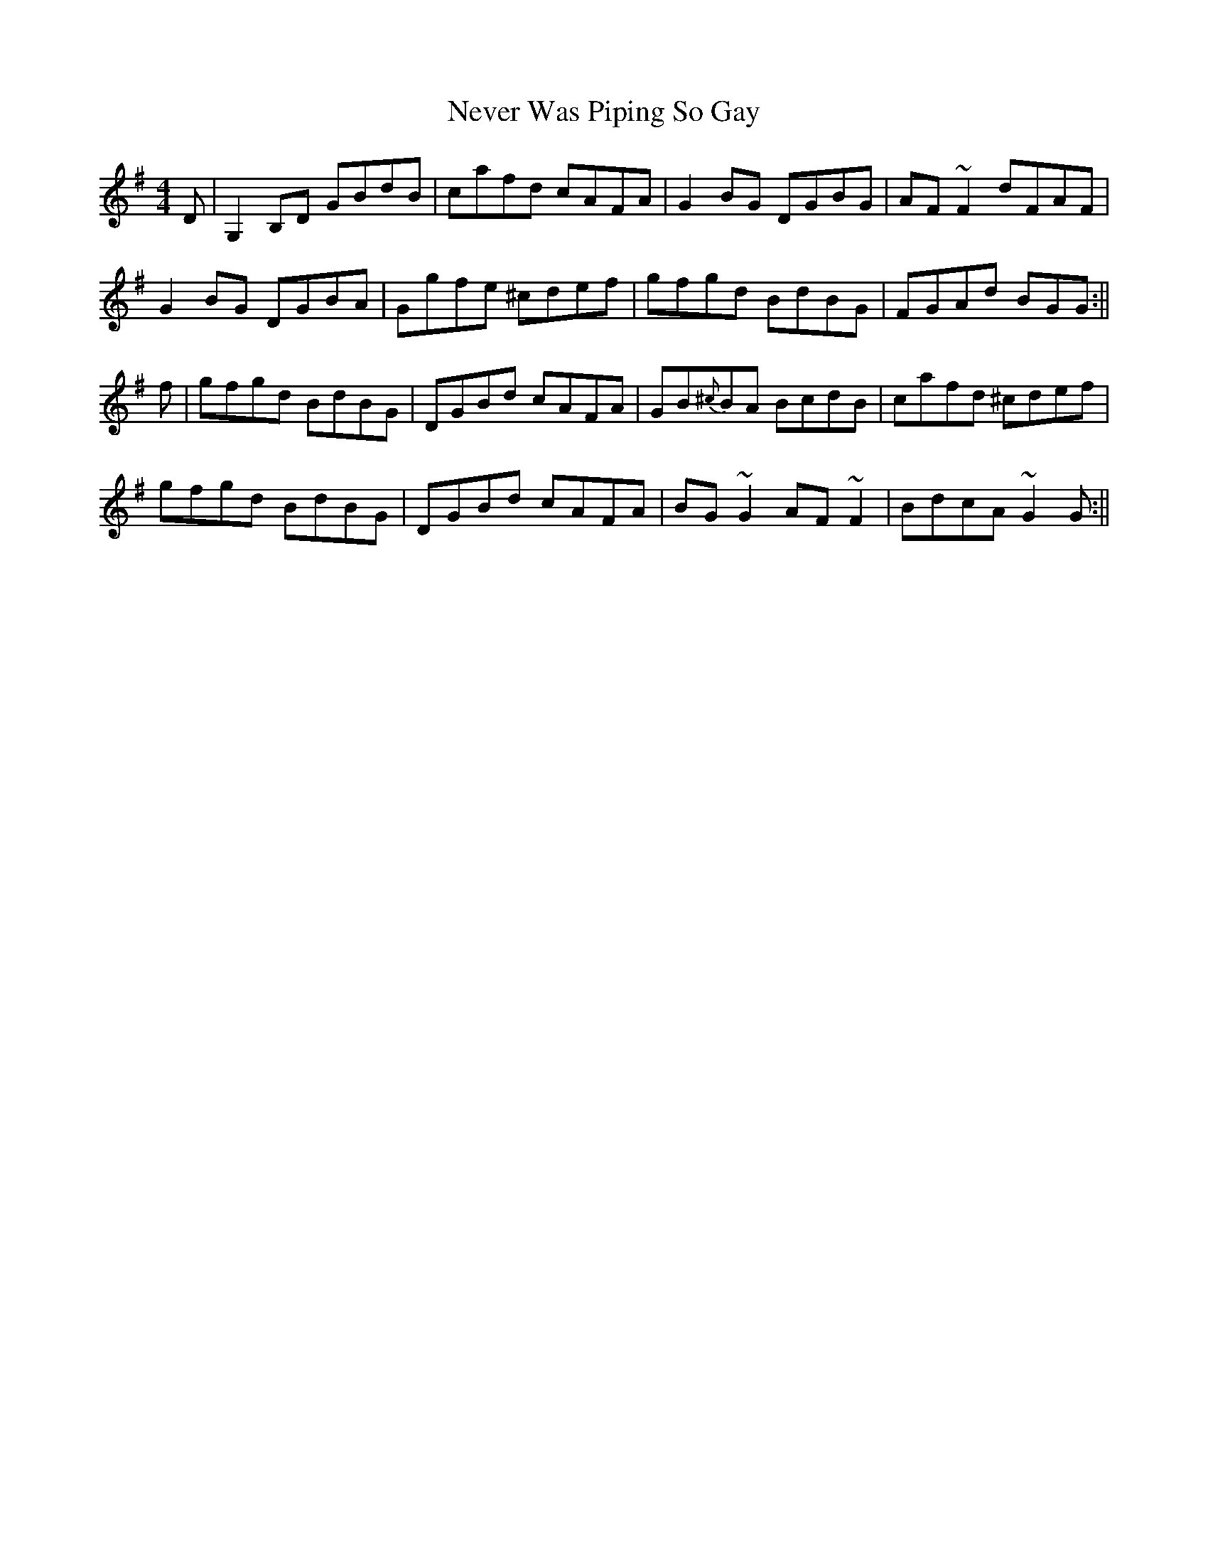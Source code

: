 X: 1
T: Never Was Piping So Gay
Z: Josh Kane
S: https://thesession.org/tunes/648#setting648
R: reel
M: 4/4
L: 1/8
K: Gmaj
D | G,2B,D GBdB | cafd cAFA | G2BG DGBG | AF~F2 dFAF |
G2BG DGBA | Ggfe ^cdef | gfgd BdBG | FGAd BGG :||
f | gfgd BdBG | DGBd cAFA | GB{^c}BA BcdB | cafd ^cdef |
gfgd BdBG | DGBd cAFA | BG~G2 AF~F2 | BdcA ~G2G :||
